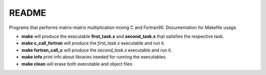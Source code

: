 README
==============

Programs that performs matrix-matrix multiplication mixing C and Fortran90.
Documentation for Makefile usage.

- **make** will produce the executable **first_task.x** and **second_task.x** that satisfies the respective task.
- **make c_call_fortran** will produce the *first_task.x* executable and run it.
- **make fortran_call_c** will produce the *second_task.x* executable and run it.
- **make info** print info about libraries needed for running the executables.
- **make clean** will erase both executable and object files

